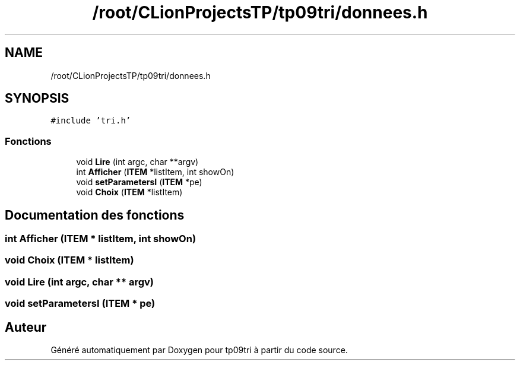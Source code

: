 .TH "/root/CLionProjectsTP/tp09tri/donnees.h" 3 "Lundi 17 Octobre 2022" "Version 0.1" "tp09tri" \" -*- nroff -*-
.ad l
.nh
.SH NAME
/root/CLionProjectsTP/tp09tri/donnees.h
.SH SYNOPSIS
.br
.PP
\fC#include 'tri\&.h'\fP
.br

.SS "Fonctions"

.in +1c
.ti -1c
.RI "void \fBLire\fP (int argc, char **argv)"
.br
.ti -1c
.RI "int \fBAfficher\fP (\fBITEM\fP *listItem, int showOn)"
.br
.ti -1c
.RI "void \fBsetParametersI\fP (\fBITEM\fP *pe)"
.br
.ti -1c
.RI "void \fBChoix\fP (\fBITEM\fP *listItem)"
.br
.in -1c
.SH "Documentation des fonctions"
.PP 
.SS "int Afficher (\fBITEM\fP * listItem, int showOn)"

.SS "void Choix (\fBITEM\fP * listItem)"

.SS "void Lire (int argc, char ** argv)"

.SS "void setParametersI (\fBITEM\fP * pe)"

.SH "Auteur"
.PP 
Généré automatiquement par Doxygen pour tp09tri à partir du code source\&.
